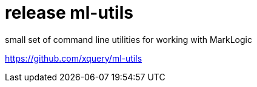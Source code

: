 = release ml-utils

small set of command line utilities for working with MarkLogic

https://github.com/xquery/ml-utils
